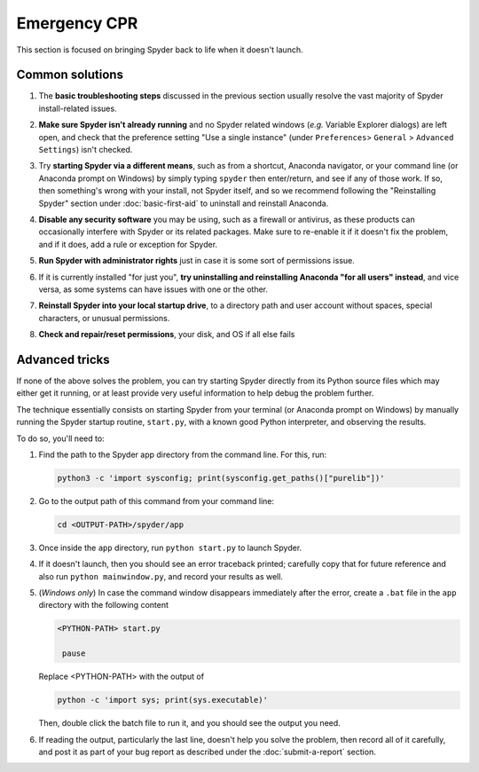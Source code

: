 #############
Emergency CPR
#############

This section is focused on bringing Spyder back to life when it doesn't launch.

================
Common solutions
================

#. The **basic troubleshooting steps** discussed in the previous section usually resolve the vast majority of Spyder install-related issues.

#. **Make sure Spyder isn't already running** and no Spyder related windows (*e.g.* Variable Explorer dialogs) are left open, and check that the preference setting "Use a single instance" (under ``Preferences``> ``General`` > ``Advanced Settings``) isn't checked.

   .. image:: images/emergency-cpr/emergency-cpr-single-instance.png
      :alt: Spyder showing Use a single instance setting

#. Try **starting Spyder via a different means**, such as from a shortcut, Anaconda navigator, or your command line (or Anaconda prompt on Windows) by simply typing ``spyder`` then enter/return, and see if any of those work.  
   If so, then something's wrong with your install, not Spyder itself, and so we recommend following the "Reinstalling Spyder" section under :doc:`basic-first-aid` to uninstall and reinstall Anaconda.

#. **Disable any security software** you may be using, such as a firewall or antivirus, as these products can occasionally interfere with Spyder or its related packages. Make sure to re-enable it if it doesn't fix the problem, and if it does, add a rule or exception for Spyder.

#. **Run Spyder with administrator rights** just in case it is some sort of permissions issue.

   .. image:: images/emergency-cpr/emergency-cpr-administrator-run.png
      :alt: Spyder's app in menu showing run as adminsitrator option

#. If it is currently installed "for just you", **try uninstalling and reinstalling Anaconda "for all users" instead**, and vice versa, as some systems can have issues with one or the other.

#. **Reinstall Spyder into your local startup drive**, to a directory path and user account without spaces, special characters, or unusual permissions.

#. **Check and repair/reset permissions**, your disk, and OS if all else fails



===============
Advanced tricks
===============

If none of the above solves the problem, you can try starting Spyder directly from its Python source files which may either get it running, or at least provide very useful information to help debug the problem further.

The technique essentially consists on starting Spyder from your terminal (or Anaconda prompt on Windows) by manually running the Spyder startup routine, ``start.py``, with a known good Python interpreter, and observing the results. 

To do so, you'll need to:

#. Find the path to the Spyder app directory from the command line. For this, run:

   .. code-block:: bash

      python3 -c 'import sysconfig; print(sysconfig.get_paths()["purelib"])'


#. Go to the output path of this command from your command line:

   .. code-block:: bash

      cd <OUTPUT-PATH>/spyder/app

#. Once inside the ``app`` directory, run ``python start.py`` to launch Spyder. 

   .. image:: images/emergency-cpr/emergency-cpr-python-start.gif
      :alt: Command line showing python start to launch Spyder


#. If it doesn't launch, then you should see an error traceback printed; carefully copy that for future reference and also run ``python mainwindow.py``, and record your results as well. 

#. (*Windows only*) In case the command window disappears immediately after the error, create a ``.bat`` file in the ``app`` directory with the following content

   .. code-block:: bash

      <PYTHON-PATH> start.py

       pause

   Replace <PYTHON-PATH> with the output of 

   .. code-block:: bash

      python -c 'import sys; print(sys.executable)' 

   Then, double click the batch file to run it, and you should see the output you need.

#. If reading the output, particularly the last line, doesn't help you solve the problem, then record all of it carefully, and post it as part of your bug report as described under the :doc:`submit-a-report` section.

